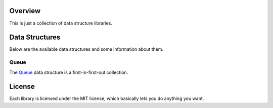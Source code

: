 Overview
========

This is just a collection of data structure libraries.


Data Structures
===============

Below are the available data structures and some information about them.

Queue
-----

The Queue_ data structure is a first-in-first-out collection.

.. _queue: http://en.wikipedia.org/wiki/Queue_(data_structure)


License
=======

Each library is licensed under the MIT license, which basically lets you
do anything you want.
